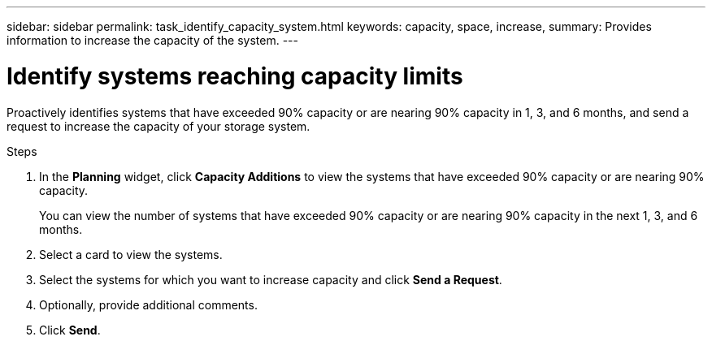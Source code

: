 ---
sidebar: sidebar
permalink: task_identify_capacity_system.html
keywords: capacity, space, increase,
summary: Provides information to increase the capacity of the system.
---

= Identify systems reaching capacity limits
:toc: macro
:toclevels: 1
:hardbreaks:
:nofooter:
:icons: font
:linkattrs:
:imagesdir: ./media/

[.lead]
Proactively identifies systems that have exceeded 90% capacity or are nearing 90% capacity in 1, 3, and 6 months, and send a request to increase the capacity of your storage system.

.Steps
. In the *Planning* widget, click *Capacity Additions* to view the systems that have exceeded 90% capacity or are nearing 90% capacity.
+
You can view the number of systems that have exceeded 90% capacity or are nearing 90% capacity in the next 1, 3, and 6 months.
. Select a card to view the systems.
. Select the systems for which you want to increase capacity and click *Send a Request*.
. Optionally, provide additional comments.
. Click *Send*.
